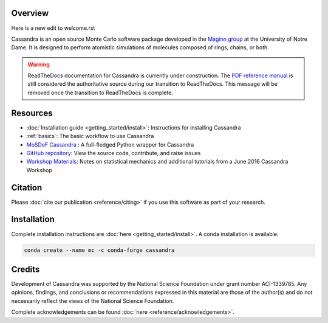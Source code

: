 |License|
|Citing|
|Version|
|Azure|
|GitHub|

.. |License| image:: https://img.shields.io/badge/license-GPL--3.0-green
   :target: reference/license.html
.. |Citing| image:: https://img.shields.io/badge/cite-Cassandra-blue
   :target: reference/citing.html
.. |Version| image:: https://img.shields.io/conda/vn/conda-forge/cassandra
   :target: https://anaconda.org/conda-forge/cassandra
.. |Azure| image:: https://dev.azure.com/MaginnGroup/Cassandra/_apis/build/status/MaginnGroup.Cassandra?branchName=master
.. |GitHub| image:: https://img.shields.io/badge/contribute_on-GitHub-lightgrey
   :target: https://github.com/MaginnGroup/Cassandra


Overview
~~~~~~~~

Here is a new edit to welcome.rst

Cassandra is an open source Monte Carlo software package developed in the
`Maginn group <http://sites.nd.edu/maginn-group/>`_ at the
University of Notre Dame. It is designed to perform atomistic simulations
of molecules composed of rings, chains, or both.

.. warning::

    ReadTheDocs documentation for Cassandra is currently under
    construction. The `PDF reference manual
    <https://github.com/MaginnGroup/Cassandra/releases/latest/download/user_guide.pdf>`_
    is still considered the authoritative source during our transition to
    ReadTheDocs. This message will be removed once the transition to
    ReadTheDocs is complete.

Resources
~~~~~~~~~

* :doc:`Installation guide <getting_started/install>`: Instructions for installing Cassandra
* :ref:`basics`: The basic workflow to use Cassandra
* `MoSDeF Cassandra <https://mosdef-cassandra.readthedocs.io>`_ : A full-fledged
  Python wrapper for Cassandra
* `GitHub repository <https://github.com/MaginnGroup/Cassandra>`_: View the source code, contribute, and raise issues
* `Workshop Materials
  <https://cassandra.nd.edu/images/code/cassandra_workshop_materials_June2016.tar.gz>`_: Notes on statistical
  mechanics and additional tutorials from a June 2016 Cassandra Workshop


.. Cassandra is suited to compute the thermodynamic properties of fluids
   and phase equilibria. It handles a standard "Class I"-type force field
   having fixed bond lengths. Cassandra uses OpenMP parallelization and
   comes with a number of scripts, utilities and examples to help with
   simulation setup. It is released under the GNU General Public License.


Citation
~~~~~~~~

Please :doc:`cite our publication <reference/citing>` if you use this software as part of your research.

Installation
~~~~~~~~~~~~

Complete installation instructions are :doc:`here <getting_started/install>`.
A conda installation is available:

.. code-block:: bash

    conda create --name mc -c conda-forge cassandra

Credits
~~~~~~~
Development of Cassandra was supported by the National Science Foundation
under grant number ACI-1339785. Any opinions, findings, and conclusions or
recommendations expressed in this material are those of the author(s) and do
not necessarily reflect the views of the National Science Foundation.

Complete acknowledgements can be found :doc:`here <reference/acknowledgements>`.
